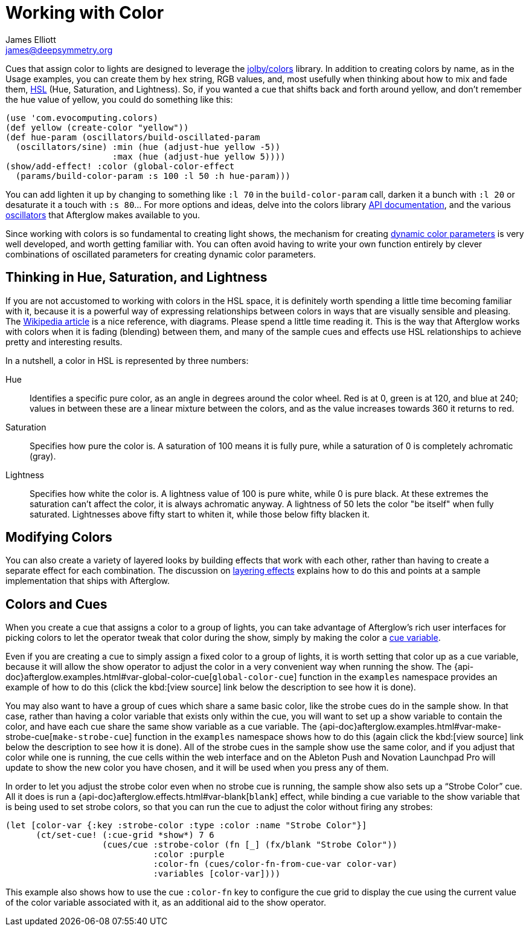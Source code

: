 = Working with Color
James Elliott <james@deepsymmetry.org>

Cues that assign color to lights are designed to leverage the
https://github.com/jolby/colors[jolby/colors] library. In addition to
creating colors by name, as in the Usage examples, you can create them
by hex string, RGB values, and, most usefully when thinking about how to
mix and fade them, http://en.wikipedia.org/wiki/HSL_and_HSV[HSL] (Hue,
Saturation, and Lightness). So, if you wanted a cue that shifts back and
forth around yellow, and don't remember the hue value of yellow, you
could do something like this:

[source,clojure]
----
(use 'com.evocomputing.colors)
(def yellow (create-color "yellow"))
(def hue-param (oscillators/build-oscillated-param
  (oscillators/sine) :min (hue (adjust-hue yellow -5))
                     :max (hue (adjust-hue yellow 5))))
(show/add-effect! :color (global-color-effect
  (params/build-color-param :s 100 :l 50 :h hue-param)))
----

You can add lighten it up by changing to something like `:l 70` in the
`build-color-param` call, darken it a bunch with `:l 20` or desaturate
it a touch with `:s 80`... For more options and ideas, delve into the
colors library http://jolby.github.io/colors/[API documentation],
and the various <<oscillators#oscillators,oscillators>> that Afterglow
makes available to you.

Since working with colors is so fundamental to creating light shows,
the mechanism for creating <<parameters#color-parameters,dynamic color
parameters>> is very well developed, and worth getting familiar with.
You can often avoid having to write your own function entirely by
clever combinations of oscillated parameters for creating dynamic
color parameters.

[[thinking-in-hsl]]
== Thinking in Hue, Saturation, and Lightness

If you are not accustomed to working with colors in the HSL space, it
is definitely worth spending a little time becoming familiar with it,
because it is a powerful way of expressing relationships between
colors in ways that are visually sensible and pleasing. The
http://en.wikipedia.org/wiki/HSL_and_HSV[Wikipedia article] is a nice
reference, with diagrams. Please spend a little time reading it. This
is the way that Afterglow works with colors when it is fading
(blending) between them, and many of the sample cues and effects use
HSL relationships to achieve pretty and interesting results.

In a nutshell, a color in HSL is represented by three numbers:

Hue::

  Identifies a specific pure color, as an angle in degrees around the
  color wheel. Red is at 0, green is at 120, and blue at 240; values
  in between these are a linear mixture between the colors, and as the
  value increases towards 360 it returns to red.

Saturation::

  Specifies how pure the color is. A saturation of 100 means it is
  fully pure, while a saturation of 0 is completely achromatic (gray).

Lightness::

  Specifies how white the color is. A lightness value of 100 is pure
  white, while 0 is pure black. At these extremes the saturation can't
  affect the color, it is always achromatic anyway. A lightness of 50
  lets the color "be itself" when fully saturated. Lightnesses above
  fifty start to whiten it, while those below fifty blacken it.

[[modifying-colors]]
== Modifying Colors

You can also create a variety of layered looks by building effects
that work with each other, rather than having to create a separate
effect for each combination. The discussion on
<<effects#layering-effects,layering effects>> explains how to do this
and points at a sample implementation that ships with Afterglow.

[[colors-and-cues]]
== Colors and Cues

When you create a cue that assigns a color to a group of lights, you
can take advantage of Afterglow's rich user interfaces for picking
colors to let the operator tweak that color during the show, simply by
making the color a <<cues#cue-variables,cue variable>>.

Even if you are creating a cue to simply assign a fixed color to a
group of lights, it is worth setting that color up as a cue variable,
because it will allow the show operator to adjust the color in a very
convenient way when running the show. The
{api-doc}afterglow.examples.html#var-global-color-cue[`global-color-cue`]
function in the `examples` namespace provides an example of how to do
this (click the kbd:[view source] link below the description to see
how it is done).

You may also want to have a group of cues which share a same basic
color, like the strobe cues do in the sample show. In that case,
rather than having a color variable that exists only within the cue,
you will want to set up a show variable to contain the color, and have
each cue share the same show variable as a cue variable. The
{api-doc}afterglow.examples.html#var-make-strobe-cue[`make-strobe-cue`]
function in the `examples` namespace shows how to do this (again click
the kbd:[view source] link below the description to see how it is
done). All of the strobe cues in the sample show use the same color,
and if you adjust that color while one is running, the cue cells
within the web interface and on the Ableton Push and Novation
Launchpad Pro will update to show the new color you have chosen, and
it will be used when you press any of them.

In order to let you adjust the strobe color even when no strobe cue is
running, the sample show also sets up a &ldquo;Strobe Color&rdquo;
cue. All it does is run a
{api-doc}afterglow.effects.html#var-blank[`blank`] effect, while
binding a cue variable to the show variable that is being used to set
strobe colors, so that you can run the cue to adjust the color without
firing any strobes:

[source,clojure]
----
(let [color-var {:key :strobe-color :type :color :name "Strobe Color"}]
      (ct/set-cue! (:cue-grid *show*) 7 6
                   (cues/cue :strobe-color (fn [_] (fx/blank "Strobe Color"))
                             :color :purple
                             :color-fn (cues/color-fn-from-cue-var color-var)
                             :variables [color-var])))
----

This example also shows how to use the cue `:color-fn` key to
configure the cue grid to display the cue using the current value of
the color variable associated with it, as an additional aid to the
show operator.
